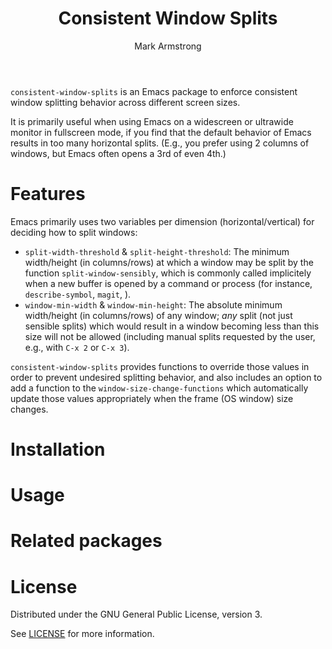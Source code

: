 #+Title: Consistent Window Splits
#+Author: Mark Armstrong
#+Description: An Emacs package to enforce consistent window splitting behavior
#+Description: across different screen sizes.

~consistent-window-splits~ is an Emacs package to enforce
consistent window splitting behavior across different screen sizes.

It is primarily useful when using Emacs on a widescreen or ultrawide
monitor in fullscreen mode, if you find that
the default behavior of Emacs results in too many horizontal splits.
(E.g., you prefer using 2 columns of windows, but Emacs often
 opens a 3rd of even 4th.)

* Features

Emacs primarily uses two variables per dimension (horizontal/vertical)
for deciding how to split windows:
- ~split-width-threshold~ & ~split-height-threshold~:
  The minimum width/height (in columns/rows) at which a window
  may be split by the function ~split-window-sensibly~,
  which is commonly called implicitely when a new buffer is opened by
  a command or process (for instance, ~describe-symbol~, ~magit~, ).
- ~window-min-width~ & ~window-min-height~:
  The absolute minimum width/height (in columns/rows) of any window;
  /any/ split (not just sensible splits) which would result
  in a window becoming less than this size will not be allowed
  (including manual splits requested by the user, e.g.,
   with ~C-x 2~ or ~C-x 3~).

~consistent-window-splits~ provides functions to override those values
in order to prevent undesired splitting behavior,
and also includes an option to add a function to the ~window-size-change-functions~
which automatically update those values appropriately
when the frame (OS window) size changes.

* Installation

* Usage

* Related packages

* License

Distributed under the GNU General Public License, version 3.

See [[./LICENSE][LICENSE]] for more information.
